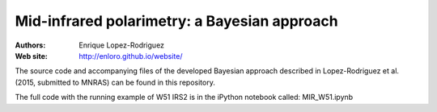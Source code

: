 ********
 Mid-infrared polarimetry: a Bayesian approach
********

:Authors: Enrique Lopez-Rodriguez
:Web site: http://enloro.github.io/website/

The source code and accompanying files of the developed Bayesian approach described in 
Lopez-Rodriguez et al. (2015, submitted to MNRAS) can be found in this repository.

The full code with the running example of W51 IRS2 is in the iPython notebook called: MIR_W51.ipynb
